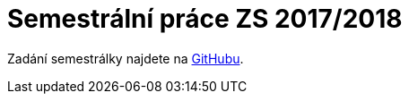 = Semestrální práce ZS 2017/2018 

Zadání semestrálky najdete na https://github.com/3DprintFIT/B171CW-Assignment[GitHubu].
